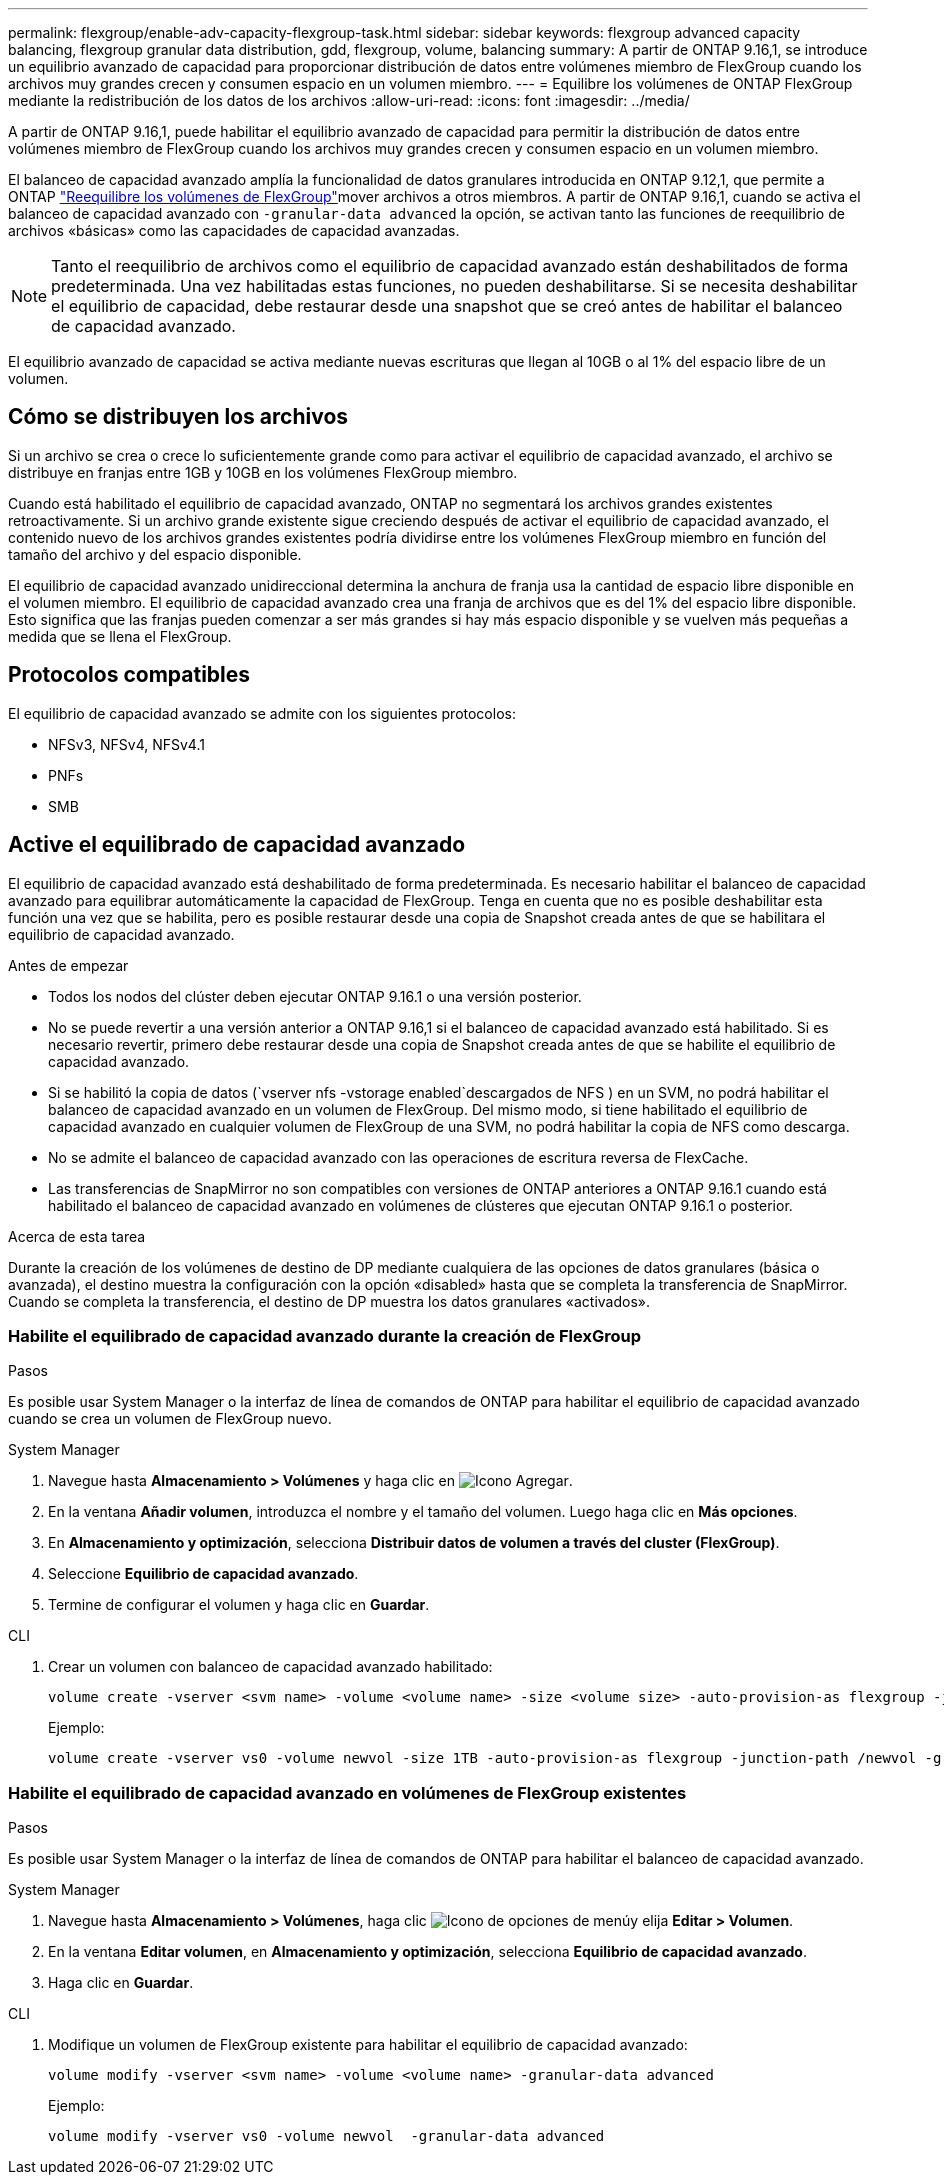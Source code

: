 ---
permalink: flexgroup/enable-adv-capacity-flexgroup-task.html 
sidebar: sidebar 
keywords: flexgroup advanced capacity balancing, flexgroup granular data distribution, gdd, flexgroup, volume, balancing 
summary: A partir de ONTAP 9.16,1, se introduce un equilibrio avanzado de capacidad para proporcionar distribución de datos entre volúmenes miembro de FlexGroup cuando los archivos muy grandes crecen y consumen espacio en un volumen miembro. 
---
= Equilibre los volúmenes de ONTAP FlexGroup mediante la redistribución de los datos de los archivos
:allow-uri-read: 
:icons: font
:imagesdir: ../media/


[role="lead"]
A partir de ONTAP 9.16,1, puede habilitar el equilibrio avanzado de capacidad para permitir la distribución de datos entre volúmenes miembro de FlexGroup cuando los archivos muy grandes crecen y consumen espacio en un volumen miembro.

El balanceo de capacidad avanzado amplía la funcionalidad de datos granulares introducida en ONTAP 9.12,1, que permite a ONTAP link:manage-flexgroup-rebalance-task.html["Reequilibre los volúmenes de FlexGroup"]mover archivos a otros miembros. A partir de ONTAP 9.16,1, cuando se activa el balanceo de capacidad avanzado con `-granular-data advanced` la opción, se activan tanto las funciones de reequilibrio de archivos «básicas» como las capacidades de capacidad avanzadas.

[NOTE]
====
Tanto el reequilibrio de archivos como el equilibrio de capacidad avanzado están deshabilitados de forma predeterminada. Una vez habilitadas estas funciones, no pueden deshabilitarse. Si se necesita deshabilitar el equilibrio de capacidad, debe restaurar desde una snapshot que se creó antes de habilitar el balanceo de capacidad avanzado.

====
El equilibrio avanzado de capacidad se activa mediante nuevas escrituras que llegan al 10GB o al 1% del espacio libre de un volumen.



== Cómo se distribuyen los archivos

Si un archivo se crea o crece lo suficientemente grande como para activar el equilibrio de capacidad avanzado, el archivo se distribuye en franjas entre 1GB y 10GB en los volúmenes FlexGroup miembro.

Cuando está habilitado el equilibrio de capacidad avanzado, ONTAP no segmentará los archivos grandes existentes retroactivamente. Si un archivo grande existente sigue creciendo después de activar el equilibrio de capacidad avanzado, el contenido nuevo de los archivos grandes existentes podría dividirse entre los volúmenes FlexGroup miembro en función del tamaño del archivo y del espacio disponible.

El equilibrio de capacidad avanzado unidireccional determina la anchura de franja usa la cantidad de espacio libre disponible en el volumen miembro. El equilibrio de capacidad avanzado crea una franja de archivos que es del 1% del espacio libre disponible. Esto significa que las franjas pueden comenzar a ser más grandes si hay más espacio disponible y se vuelven más pequeñas a medida que se llena el FlexGroup.



== Protocolos compatibles

El equilibrio de capacidad avanzado se admite con los siguientes protocolos:

* NFSv3, NFSv4, NFSv4.1
* PNFs
* SMB




== Active el equilibrado de capacidad avanzado

El equilibrio de capacidad avanzado está deshabilitado de forma predeterminada. Es necesario habilitar el balanceo de capacidad avanzado para equilibrar automáticamente la capacidad de FlexGroup. Tenga en cuenta que no es posible deshabilitar esta función una vez que se habilita, pero es posible restaurar desde una copia de Snapshot creada antes de que se habilitara el equilibrio de capacidad avanzado.

.Antes de empezar
* Todos los nodos del clúster deben ejecutar ONTAP 9.16.1 o una versión posterior.
* No se puede revertir a una versión anterior a ONTAP 9.16,1 si el balanceo de capacidad avanzado está habilitado. Si es necesario revertir, primero debe restaurar desde una copia de Snapshot creada antes de que se habilite el equilibrio de capacidad avanzado.
* Si se habilitó la copia de datos (`vserver nfs -vstorage enabled`descargados de NFS ) en un SVM, no podrá habilitar el balanceo de capacidad avanzado en un volumen de FlexGroup. Del mismo modo, si tiene habilitado el equilibrio de capacidad avanzado en cualquier volumen de FlexGroup de una SVM, no podrá habilitar la copia de NFS como descarga.
* No se admite el balanceo de capacidad avanzado con las operaciones de escritura reversa de FlexCache.
* Las transferencias de SnapMirror no son compatibles con versiones de ONTAP anteriores a ONTAP 9.16.1 cuando está habilitado el balanceo de capacidad avanzado en volúmenes de clústeres que ejecutan ONTAP 9.16.1 o posterior.


.Acerca de esta tarea
Durante la creación de los volúmenes de destino de DP mediante cualquiera de las opciones de datos granulares (básica o avanzada), el destino muestra la configuración con la opción «disabled» hasta que se completa la transferencia de SnapMirror. Cuando se completa la transferencia, el destino de DP muestra los datos granulares «activados».



=== Habilite el equilibrado de capacidad avanzado durante la creación de FlexGroup

.Pasos
Es posible usar System Manager o la interfaz de línea de comandos de ONTAP para habilitar el equilibrio de capacidad avanzado cuando se crea un volumen de FlexGroup nuevo.

[role="tabbed-block"]
====
.System Manager
--
. Navegue hasta *Almacenamiento > Volúmenes* y haga clic en image:icon_add_blue_bg.gif["Icono Agregar"].
. En la ventana *Añadir volumen*, introduzca el nombre y el tamaño del volumen. Luego haga clic en *Más opciones*.
. En *Almacenamiento y optimización*, selecciona *Distribuir datos de volumen a través del cluster (FlexGroup)*.
. Seleccione *Equilibrio de capacidad avanzado*.
. Termine de configurar el volumen y haga clic en *Guardar*.


--
.CLI
--
. Crear un volumen con balanceo de capacidad avanzado habilitado:
+
[source, cli]
----
volume create -vserver <svm name> -volume <volume name> -size <volume size> -auto-provision-as flexgroup -junction-path /<path> -granular-data advanced
----
+
Ejemplo:

+
[listing]
----
volume create -vserver vs0 -volume newvol -size 1TB -auto-provision-as flexgroup -junction-path /newvol -granular-data advanced
----


--
====


=== Habilite el equilibrado de capacidad avanzado en volúmenes de FlexGroup existentes

.Pasos
Es posible usar System Manager o la interfaz de línea de comandos de ONTAP para habilitar el balanceo de capacidad avanzado.

[role="tabbed-block"]
====
.System Manager
--
. Navegue hasta *Almacenamiento > Volúmenes*, haga clic image:icon_kabob.gif["Icono de opciones de menú"]y elija *Editar > Volumen*.
. En la ventana *Editar volumen*, en *Almacenamiento y optimización*, selecciona *Equilibrio de capacidad avanzado*.
. Haga clic en *Guardar*.


--
.CLI
--
. Modifique un volumen de FlexGroup existente para habilitar el equilibrio de capacidad avanzado:
+
[source, cli]
----
volume modify -vserver <svm name> -volume <volume name> -granular-data advanced
----
+
Ejemplo:

+
[listing]
----
volume modify -vserver vs0 -volume newvol  -granular-data advanced
----


--
====